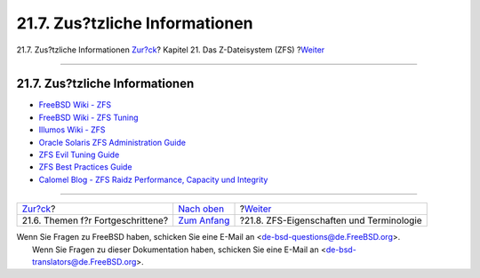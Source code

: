 ===============================
21.7. Zus?tzliche Informationen
===============================

.. raw:: html

   <div class="navheader">

21.7. Zus?tzliche Informationen
`Zur?ck <zfs-advanced.html>`__?
Kapitel 21. Das Z-Dateisystem (ZFS)
?\ `Weiter <zfs-term.html>`__

--------------

.. raw:: html

   </div>

.. raw:: html

   <div class="sect1">

.. raw:: html

   <div class="titlepage" xmlns="">

.. raw:: html

   <div>

.. raw:: html

   <div>

21.7. Zus?tzliche Informationen
-------------------------------

.. raw:: html

   </div>

.. raw:: html

   </div>

.. raw:: html

   </div>

.. raw:: html

   <div class="itemizedlist">

-  `FreeBSD Wiki - ZFS <https://wiki.freebsd.org/ZFS>`__

-  `FreeBSD Wiki - ZFS
   Tuning <https://wiki.freebsd.org/ZFSTuningGuide>`__

-  `Illumos Wiki - ZFS <http://wiki.illumos.org/display/illumos/ZFS>`__

-  `Oracle Solaris ZFS Administration
   Guide <http://docs.oracle.com/cd/E19253-01/819-5461/index.html>`__

-  `ZFS Evil Tuning
   Guide <http://www.solarisinternals.com/wiki/index.php/ZFS_Evil_Tuning_Guide>`__

-  `ZFS Best Practices
   Guide <http://www.solarisinternals.com/wiki/index.php/ZFS_Best_Practices_Guide>`__

-  `Calomel Blog - ZFS Raidz Performance, Capacity und
   Integrity <https://calomel.org/zfs_raid_speed_capacity.html>`__

.. raw:: html

   </div>

.. raw:: html

   </div>

.. raw:: html

   <div class="navfooter">

--------------

+--------------------------------------+-------------------------------+---------------------------------------------+
| `Zur?ck <zfs-advanced.html>`__?      | `Nach oben <zfs.html>`__      | ?\ `Weiter <zfs-term.html>`__               |
+--------------------------------------+-------------------------------+---------------------------------------------+
| 21.6. Themen f?r Fortgeschrittene?   | `Zum Anfang <index.html>`__   | ?21.8. ZFS-Eigenschaften und Terminologie   |
+--------------------------------------+-------------------------------+---------------------------------------------+

.. raw:: html

   </div>

| Wenn Sie Fragen zu FreeBSD haben, schicken Sie eine E-Mail an
  <de-bsd-questions@de.FreeBSD.org\ >.
|  Wenn Sie Fragen zu dieser Dokumentation haben, schicken Sie eine
  E-Mail an <de-bsd-translators@de.FreeBSD.org\ >.

